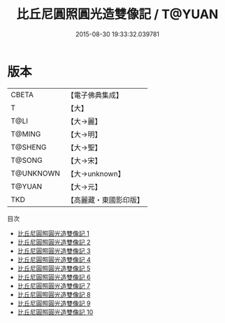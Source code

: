 #+TITLE: 比丘尼圓照圓光造雙像記 / T@YUAN

#+DATE: 2015-08-30 19:33:32.039781
* 版本
 |     CBETA|【電子佛典集成】|
 |         T|【大】     |
 |      T@LI|【大→麗】   |
 |    T@MING|【大→明】   |
 |   T@SHENG|【大→聖】   |
 |    T@SONG|【大→宋】   |
 | T@UNKNOWN|【大→unknown】|
 |    T@YUAN|【大→元】   |
 |       TKD|【高麗藏・東國影印版】|
目次
 - [[file:KR6b0006_001.txt][比丘尼圓照圓光造雙像記 1]]
 - [[file:KR6b0006_002.txt][比丘尼圓照圓光造雙像記 2]]
 - [[file:KR6b0006_003.txt][比丘尼圓照圓光造雙像記 3]]
 - [[file:KR6b0006_004.txt][比丘尼圓照圓光造雙像記 4]]
 - [[file:KR6b0006_005.txt][比丘尼圓照圓光造雙像記 5]]
 - [[file:KR6b0006_006.txt][比丘尼圓照圓光造雙像記 6]]
 - [[file:KR6b0006_007.txt][比丘尼圓照圓光造雙像記 7]]
 - [[file:KR6b0006_008.txt][比丘尼圓照圓光造雙像記 8]]
 - [[file:KR6b0006_009.txt][比丘尼圓照圓光造雙像記 9]]
 - [[file:KR6b0006_010.txt][比丘尼圓照圓光造雙像記 10]]
